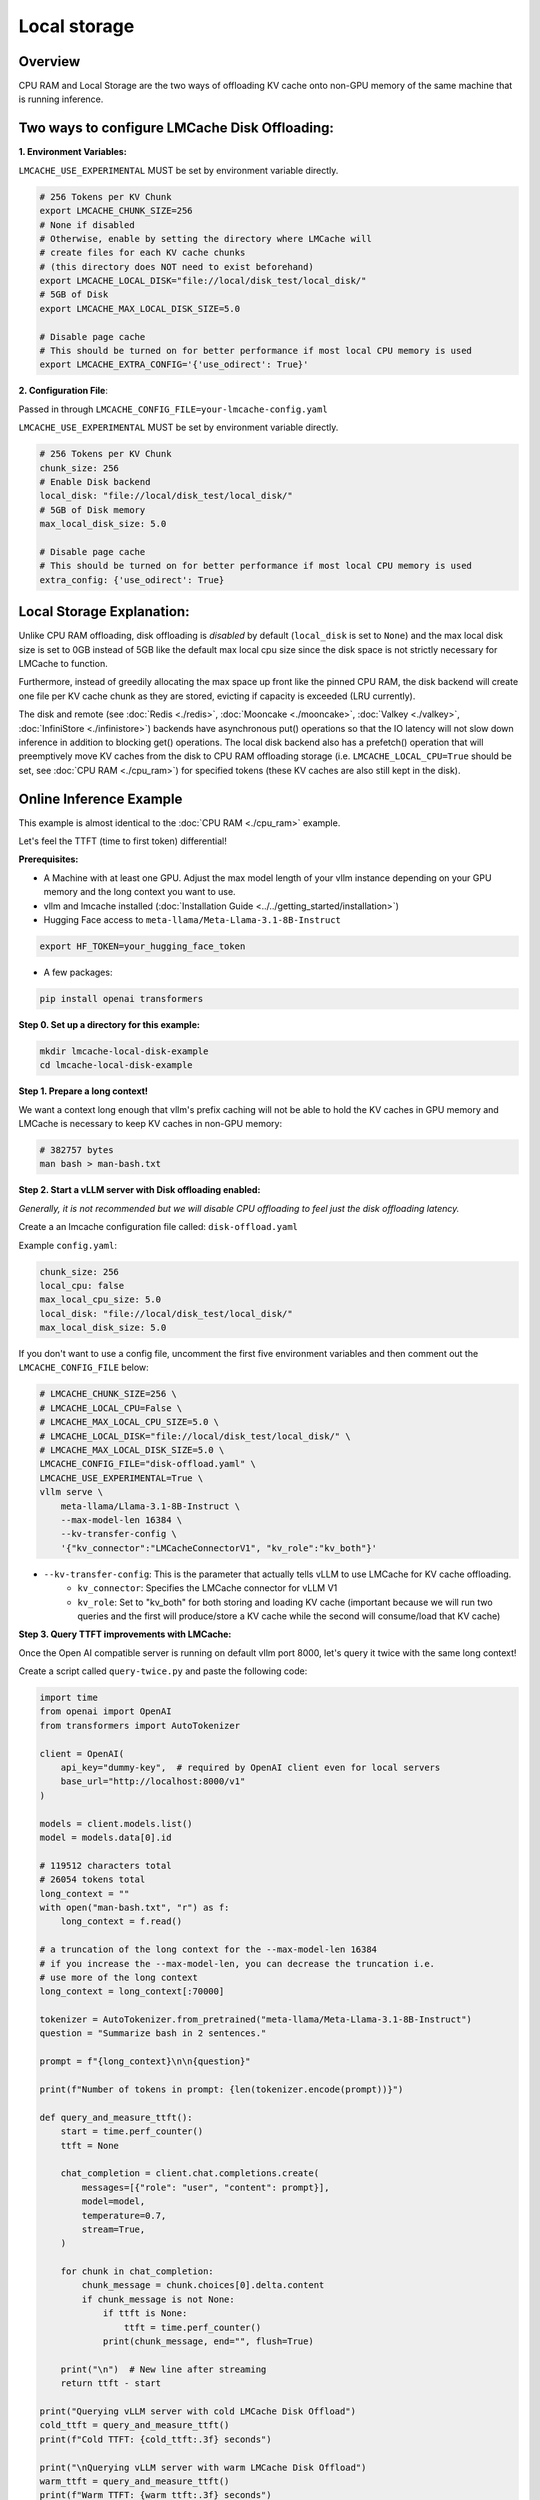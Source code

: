 Local storage
=============

.. _local-storage-overview:

Overview
--------

CPU RAM and Local Storage are the two ways of offloading KV cache onto non-GPU
memory of the same machine that is running inference.


Two ways to configure LMCache Disk Offloading:
----------------------------------------------


**1. Environment Variables:**

``LMCACHE_USE_EXPERIMENTAL`` MUST be set by environment variable directly.

.. code-block:: bash

    # 256 Tokens per KV Chunk
    export LMCACHE_CHUNK_SIZE=256
    # None if disabled
    # Otherwise, enable by setting the directory where LMCache will
    # create files for each KV cache chunks
    # (this directory does NOT need to exist beforehand)
    export LMCACHE_LOCAL_DISK="file://local/disk_test/local_disk/"
    # 5GB of Disk
    export LMCACHE_MAX_LOCAL_DISK_SIZE=5.0

    # Disable page cache
    # This should be turned on for better performance if most local CPU memory is used
    export LMCACHE_EXTRA_CONFIG='{'use_odirect': True}'

**2. Configuration File**:

Passed in through ``LMCACHE_CONFIG_FILE=your-lmcache-config.yaml``

``LMCACHE_USE_EXPERIMENTAL`` MUST be set by environment variable directly.

.. code-block:: yaml

    # 256 Tokens per KV Chunk
    chunk_size: 256
    # Enable Disk backend
    local_disk: "file://local/disk_test/local_disk/"
    # 5GB of Disk memory
    max_local_disk_size: 5.0

    # Disable page cache
    # This should be turned on for better performance if most local CPU memory is used
    extra_config: {'use_odirect': True}

Local Storage Explanation:
--------------------------

Unlike CPU RAM offloading, disk offloading is *disabled* by default (``local_disk`` is set to ``None``) and the
max local disk size is set to 0GB instead of 5GB like the default max local cpu size
since the disk space is not strictly necessary for LMCache to function.

Furthermore, instead of greedily allocating the max space up front like the pinned CPU RAM, the disk backend will
create one file per KV cache chunk as they are stored, evicting if capacity is exceeded (LRU currently).

The disk and remote (see :doc:`Redis <./redis>`, :doc:`Mooncake <./mooncake>`, :doc:`Valkey <./valkey>`, :doc:`InfiniStore <./infinistore>`)
backends have asynchronous put() operations so that the IO latency will not slow down inference in addition to blocking get() operations.
The local disk backend also has a prefetch() operation that will preemptively move KV caches from the disk to CPU RAM offloading storage
(i.e. ``LMCACHE_LOCAL_CPU=True`` should be set, see :doc:`CPU RAM <./cpu_ram>`) for specified tokens (these KV caches are also still kept in the disk).

.. _local-storage-online-inference-example:

Online Inference Example
------------------------

This example is almost identical to the :doc:`CPU RAM <./cpu_ram>` example.

Let's feel the TTFT (time to first token) differential!

.. _local-storage-prerequisites:

**Prerequisites:**

- A Machine with at least one GPU. Adjust the max model length of your vllm instance depending on your GPU memory and the long context you want to use.

- vllm and lmcache installed (:doc:`Installation Guide <../../getting_started/installation>`)

- Hugging Face access to ``meta-llama/Meta-Llama-3.1-8B-Instruct``

.. code-block:: bash

    export HF_TOKEN=your_hugging_face_token

- A few packages:

.. code-block:: bash

    pip install openai transformers



**Step 0. Set up a directory for this example:**

.. code-block:: bash

    mkdir lmcache-local-disk-example
    cd lmcache-local-disk-example

**Step 1. Prepare a long context!**

We want a context long enough that vllm's prefix caching will not be able to hold the KV caches in
GPU memory and LMCache is necessary to keep KV caches in non-GPU memory:

.. code-block:: bash

    # 382757 bytes
    man bash > man-bash.txt

**Step 2. Start a vLLM server with Disk offloading enabled:**

*Generally, it is not recommended but we will disable CPU offloading to feel just the disk offloading latency.*

Create a an lmcache configuration file called: ``disk-offload.yaml``

Example ``config.yaml``:

.. code-block:: yaml

    chunk_size: 256
    local_cpu: false
    max_local_cpu_size: 5.0
    local_disk: "file://local/disk_test/local_disk/"
    max_local_disk_size: 5.0

If you don't want to use a config file, uncomment the first five environment variables
and then comment out the ``LMCACHE_CONFIG_FILE`` below:

.. code-block:: bash

    # LMCACHE_CHUNK_SIZE=256 \
    # LMCACHE_LOCAL_CPU=False \
    # LMCACHE_MAX_LOCAL_CPU_SIZE=5.0 \
    # LMCACHE_LOCAL_DISK="file://local/disk_test/local_disk/" \
    # LMCACHE_MAX_LOCAL_DISK_SIZE=5.0 \
    LMCACHE_CONFIG_FILE="disk-offload.yaml" \
    LMCACHE_USE_EXPERIMENTAL=True \
    vllm serve \
        meta-llama/Llama-3.1-8B-Instruct \
        --max-model-len 16384 \
        --kv-transfer-config \
        '{"kv_connector":"LMCacheConnectorV1", "kv_role":"kv_both"}'

- ``--kv-transfer-config``: This is the parameter that actually tells vLLM to use LMCache for KV cache offloading.
    - ``kv_connector``: Specifies the LMCache connector for vLLM V1
    - ``kv_role``: Set to "kv_both" for both storing and loading KV cache (important because we will run two queries and the first will produce/store a KV cache while the second will consume/load that KV cache)


**Step 3. Query TTFT improvements with LMCache:**

Once the Open AI compatible server is running on default vllm port 8000, let's query it twice with the same long context!

Create a script called ``query-twice.py`` and paste the following code:

.. code-block:: python

    import time
    from openai import OpenAI
    from transformers import AutoTokenizer

    client = OpenAI(
        api_key="dummy-key",  # required by OpenAI client even for local servers
        base_url="http://localhost:8000/v1"
    )

    models = client.models.list()
    model = models.data[0].id

    # 119512 characters total
    # 26054 tokens total
    long_context = ""
    with open("man-bash.txt", "r") as f:
        long_context = f.read()

    # a truncation of the long context for the --max-model-len 16384
    # if you increase the --max-model-len, you can decrease the truncation i.e.
    # use more of the long context
    long_context = long_context[:70000]

    tokenizer = AutoTokenizer.from_pretrained("meta-llama/Meta-Llama-3.1-8B-Instruct")
    question = "Summarize bash in 2 sentences."

    prompt = f"{long_context}\n\n{question}"

    print(f"Number of tokens in prompt: {len(tokenizer.encode(prompt))}")

    def query_and_measure_ttft():
        start = time.perf_counter()
        ttft = None

        chat_completion = client.chat.completions.create(
            messages=[{"role": "user", "content": prompt}],
            model=model,
            temperature=0.7,
            stream=True,
        )

        for chunk in chat_completion:
            chunk_message = chunk.choices[0].delta.content
            if chunk_message is not None:
                if ttft is None:
                    ttft = time.perf_counter()
                print(chunk_message, end="", flush=True)

        print("\n")  # New line after streaming
        return ttft - start

    print("Querying vLLM server with cold LMCache Disk Offload")
    cold_ttft = query_and_measure_ttft()
    print(f"Cold TTFT: {cold_ttft:.3f} seconds")

    print("\nQuerying vLLM server with warm LMCache Disk Offload")
    warm_ttft = query_and_measure_ttft()
    print(f"Warm TTFT: {warm_ttft:.3f} seconds")

    print(f"\nTTFT Improvement: {(cold_ttft - warm_ttft):.3f} seconds \
        ({(cold_ttft/warm_ttft):.1f}x faster)")

Then run:

.. code-block:: bash

    python query-twice.py

Since we're in streaming mode, you'll be able to feel the TTFT differential in
real time!

Note that if we were to enable ``LMCACHE_LOCAL_CPU=True``, we would just be using
the same example from :doc:`CPU RAM <./cpu_ram>` since the CPU RAM is checked before
the disk by LMCache. In practice, the disk will be capable of storing a larger
quantity of KV caches so the CPU RAM offloading will only be able to store a
subset of the disk's KV caches.

**Example Output:**


.. code-block:: text

    Number of tokens in prompt: 15376
    Querying vLLM server with cold LMCache Disk Offload
    Bash is a Unix shell and command-line interpreter that reads and executes
    commands from standard input or a file, incorporating features from the
    Korn and C shells. It is a conformant implementation of the IEEE POSIX
    specification and can be configure to be POSIX-conformant by default,
    supporting a wide range of options, built-in commands,
    and features for scripting, job control, and interactive use.

    Cold TTFT: 6.314 seconds

    Querying vLLM server with warm LMCache Disk Offload
    Bash is a Unix shell and command-line interpreter that reads and
    executes commands from the standard input or a file, and is designed
    to be a conformant implementation of the IEEE POSIX specification. It
    is a powerful tool for automating tasks, managing files and directories,
    and interacting with other programs and services, with features such as
    scripting, conditional statements, loops, and functions.

    Warm TTFT: 0.148 seconds

TTFT Improvement: 6.166 seconds     (42.6x faster)

If you look at the logs of your vLLM server, you should see (the logs are truncated for cleanliness):

.. code-block:: text

    # Cold LMCache Miss and then Store

    LMCache INFO: Reqid: chatcmpl-8676f9b9ebf04c79a5d47b9ada7b65fd, Total tokens 15410,
    LMCache hit tokens: 0, need to load: 0

    # you should see 8 of these storing logs total
    # 2048 tokens is a multiple of the chunk size
    LMCache INFO: Storing KV cache for 2048 out of 12288 tokens for request
    chatcmpl-8676f9b9ebf04c79a5d47b9ada7b65fd

    LMCache INFO: Storing KV cache for 2048 out of 14336 tokens for request
    chatcmpl-8676f9b9ebf04c79a5d47b9ada7b65fd

    LMCache INFO: Storing KV cache for 1074 out of 15410 tokens for request
    chatcmpl-8676f9b9ebf04c79a5d47b9ada7b65fd

    # Warm LMCache Hit!!

    LMCache INFO: Reqid: chatcmpl-136d9dac1ba94bd4b4ae85007e8ad437, Total tokens 15410,
    LMCache hit tokens: 15409, need to load: 1


.. _local-storage-tips:

Tips:
-----

- If you want to run the ``query-twice.py`` script multiple times, you'll need to either restart the vLLM LMCache server or change the prefix of the context you pass in since you've already warmed LMCache.

- The max model length here was decided by running an L4 with only 23GB of GPU memory. If you have more memory, you can increase the max model length and modify ``query-twice.py`` to use more of the long context. LMCache TTFT improvement becomes more pronounced as the context length increases!